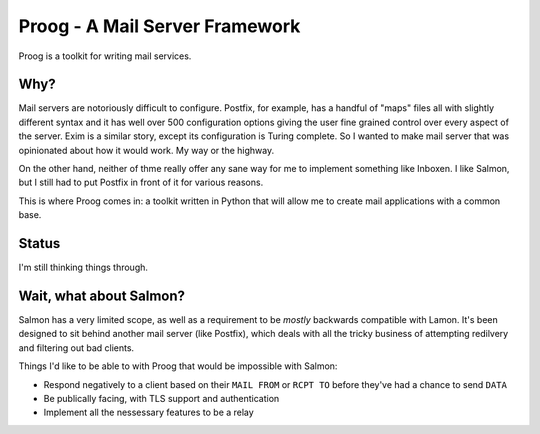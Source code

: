 Proog - A Mail Server Framework
===============================

Proog is a toolkit for writing mail services.

Why?
----

Mail servers are notoriously difficult to configure. Postfix, for example, has
a handful of "maps" files all with slightly different syntax and it has well
over 500 configuration options giving the user fine grained control over every
aspect of the server. Exim is a similar story, except its configuration is
Turing complete. So I wanted to make mail server that was opinionated about how
it would work. My way or the highway.

On the other hand, neither of thme really offer any sane way for me to
implement something like Inboxen. I like Salmon, but I still had to put Postfix
in front of it for various reasons.

This is where Proog comes in: a toolkit written in Python that will allow me to
create mail applications with a common base.

Status
------

I'm still thinking things through.

Wait, what about Salmon?
------------------------

Salmon has a very limited scope, as well as a requirement to be *mostly*
backwards compatible with Lamon. It's been designed to sit behind another mail
server (like Postfix), which deals with all the tricky business of attempting
redilvery and filtering out bad clients.

Things I'd like to be able to with Proog that would be impossible with Salmon:

* Respond negatively to a client based on their ``MAIL FROM`` or ``RCPT TO``
  before they've had a chance to send ``DATA``
* Be publically facing, with TLS support and authentication
* Implement all the nessessary features to be a relay

